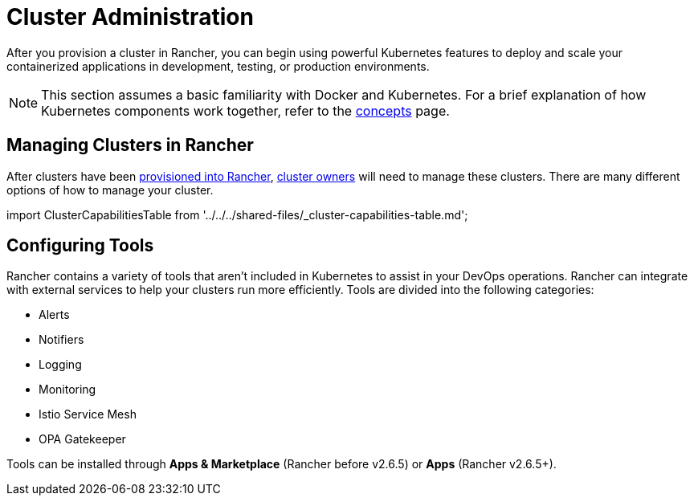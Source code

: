 = Cluster Administration

After you provision a cluster in Rancher, you can begin using powerful Kubernetes features to deploy and scale your containerized applications in development, testing, or production environments.

[NOTE]
====

This section assumes a basic familiarity with Docker and Kubernetes. For a brief explanation of how Kubernetes components work together, refer to the xref:../../../reference-guides/kubernetes-concepts.adoc[concepts] page.
====


== Managing Clusters in Rancher

After clusters have been xref:../kubernetes-clusters-in-rancher-setup/kubernetes-clusters-in-rancher-setup.adoc[provisioned into Rancher], link:../authentication-permissions-and-global-configuration/manage-role-based-access-control-rbac/cluster-and-project-roles.adoc#cluster-roles[cluster owners] will need to manage these clusters. There are many different options of how to manage your cluster.

import ClusterCapabilitiesTable from '../../../shared-files/_cluster-capabilities-table.md';+++<ClusterCapabilitiesTable>++++++</ClusterCapabilitiesTable>+++

== Configuring Tools

Rancher contains a variety of tools that aren't included in Kubernetes to assist in your DevOps operations. Rancher can integrate with external services to help your clusters run more efficiently. Tools are divided into the following categories:

* Alerts
* Notifiers
* Logging
* Monitoring
* Istio Service Mesh
* OPA Gatekeeper

Tools can be installed through *Apps & Marketplace* (Rancher before v2.6.5) or *Apps* (Rancher v2.6.5+).
